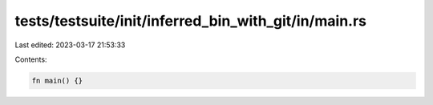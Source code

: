 tests/testsuite/init/inferred_bin_with_git/in/main.rs
=====================================================

Last edited: 2023-03-17 21:53:33

Contents:

.. code-block:: rs

    fn main() {}



